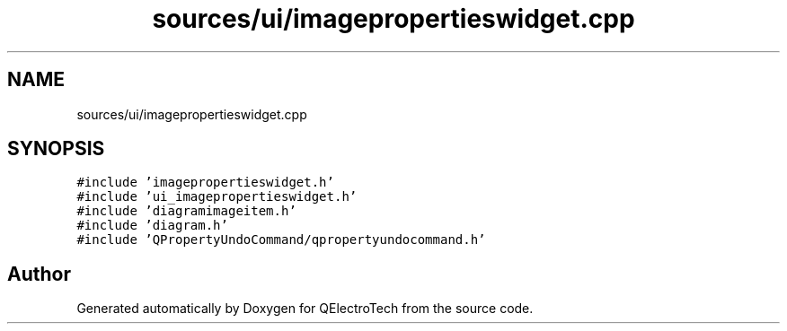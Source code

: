 .TH "sources/ui/imagepropertieswidget.cpp" 3 "Thu Aug 27 2020" "Version 0.8-dev" "QElectroTech" \" -*- nroff -*-
.ad l
.nh
.SH NAME
sources/ui/imagepropertieswidget.cpp
.SH SYNOPSIS
.br
.PP
\fC#include 'imagepropertieswidget\&.h'\fP
.br
\fC#include 'ui_imagepropertieswidget\&.h'\fP
.br
\fC#include 'diagramimageitem\&.h'\fP
.br
\fC#include 'diagram\&.h'\fP
.br
\fC#include 'QPropertyUndoCommand/qpropertyundocommand\&.h'\fP
.br

.SH "Author"
.PP 
Generated automatically by Doxygen for QElectroTech from the source code\&.
